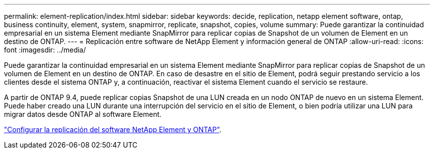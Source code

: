 ---
permalink: element-replication/index.html 
sidebar: sidebar 
keywords: decide, replication, netapp element software, ontap, business continuity, element, system, snapmirror, replicate, snapshot, copies, volume 
summary: Puede garantizar la continuidad empresarial en un sistema Element mediante SnapMirror para replicar copias de Snapshot de un volumen de Element en un destino de ONTAP. 
---
= Replicación entre software de NetApp Element y información general de ONTAP
:allow-uri-read: 
:icons: font
:imagesdir: ../media/


[role="lead"]
Puede garantizar la continuidad empresarial en un sistema Element mediante SnapMirror para replicar copias de Snapshot de un volumen de Element en un destino de ONTAP. En caso de desastre en el sitio de Element, podrá seguir prestando servicio a los clientes desde el sistema ONTAP y, a continuación, reactivar el sistema Element cuando el servicio se restaure.

A partir de ONTAP 9.4, puede replicar copias Snapshot de una LUN creada en un nodo ONTAP de nuevo en un sistema Element. Puede haber creado una LUN durante una interrupción del servicio en el sitio de Element, o bien podría utilizar una LUN para migrar datos desde ONTAP al software Element.

link:https://docs.netapp.com/us-en/element-software/storage/concept_snapmirror_overview.html["Configurar la replicación del software NetApp Element y ONTAP"^].
